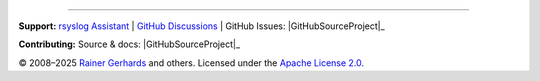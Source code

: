 ----

**Support:** `rsyslog Assistant <https://rsyslog.ai>`_ | 
`GitHub Discussions <https://github.com/rsyslog/rsyslog/discussions>`_ |
GitHub Issues: |GitHubSourceProject|_

**Contributing:** Source & docs: |GitHubSourceProject|_

© 2008–2025 `Rainer Gerhards <https://rainer.gerhards.net/>`_
and others. Licensed under the `Apache License 2.0 
<https://www.apache.org/licenses/LICENSE-2.0>`_.

